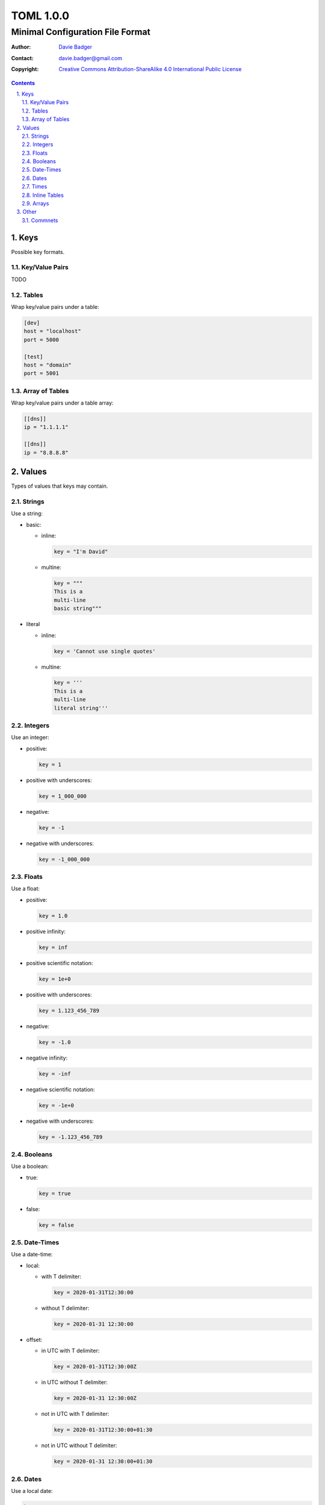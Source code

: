 ============
 TOML 1.0.0
============
-----------------------------------
 Minimal Configuration File Format
-----------------------------------

:Author: `Davie Badger`_
:Contact: davie.badger@gmail.com
:Copyright:
   `Creative Commons Attribution-ShareAlike 4.0 International Public License`__

.. contents::

.. sectnum::
   :suffix: .

__ https://creativecommons.org/licenses/by-sa/4.0/

.. _Davie Badger: https://github.com/daviebadger



Keys
====

Possible key formats.

Key/Value Pairs
---------------

TODO

Tables
------

Wrap key/value pairs under a table:

.. code:: toml

   [dev]
   host = "localhost"
   port = 5000

   [test]
   host = "domain"
   port = 5001

Array of Tables
---------------

Wrap key/value pairs under a table array:

.. code:: toml

   [[dns]]
   ip = "1.1.1.1"

   [[dns]]
   ip = "8.8.8.8"



Values
======

Types of values that keys may contain.

Strings
-------

Use a string:

* basic:

  * inline:

    .. code:: toml

       key = "I'm David"

  * multine:

    .. code:: toml

       key = """
       This is a
       multi-line
       basic string"""

* literal

  * inline:

    .. code:: toml

       key = 'Cannot use single quotes'

  * multine:

    .. code:: toml

       key = '''
       This is a
       multi-line
       literal string'''

Integers
--------

Use an integer:

* positive:

  .. code:: toml

     key = 1

* positive with underscores:

  .. code:: toml

     key = 1_000_000

* negative:

  .. code:: toml

     key = -1

* negative with underscores:

  .. code:: toml

     key = -1_000_000

Floats
------

Use a float:

* positive:

  .. code:: toml

     key = 1.0

* positive infinity:

  .. code:: toml

     key = inf

* positive scientific notation:

  .. code:: toml

     key = 1e+0

* positive with underscores:

  .. code:: toml

     key = 1.123_456_789

* negative:

  .. code:: toml

     key = -1.0

* negative infinity:

  .. code:: toml

     key = -inf

* negative scientific notation:

  .. code:: toml

     key = -1e+0

* negative with underscores:

  .. code:: toml

     key = -1.123_456_789

Booleans
--------

Use a boolean:

* true:

  .. code:: toml

     key = true

* false:

  .. code:: toml

     key = false

Date-Times
----------

Use a date-time:

* local:

  * with T delimiter:

    .. code:: toml

       key = 2020-01-31T12:30:00

  * without T delimiter:

    .. code:: toml

       key = 2020-01-31 12:30:00

* offset:

  * in UTC with T delimiter:

    .. code:: toml

       key = 2020-01-31T12:30:00Z

  * in UTC without T delimiter:

    .. code:: toml

       key = 2020-01-31 12:30:00Z

  * not in UTC with T delimiter:

    .. code:: toml

       key = 2020-01-31T12:30:00+01:30

  * not in UTC without T delimiter:

    .. code:: toml

       key = 2020-01-31 12:30:00+01:30

Dates
-----

Use a local date:

.. code:: toml

   key = 2020-01-31

Times
-----

Use a local time:

.. code:: toml

   key = 12:30:00

Inline Tables
-------------

Use an inline table:

.. code:: toml

   key = { name = "David", age = 25 }

Arrays
------

Use an array:

* inline:

  .. code:: toml

     key = [ 1, 2, 3 ]

* multi-line:

  .. code:: toml

     key = [
       1,
       2,
       3,
     ]



Other
=====

Syntax neither related to keys nor values.

Commnets
--------

Add a comment:

* full-line:

  .. code:: toml

     # This is a full-line comment
     # over two lines.
     key = "value"

* inline:

  .. code:: toml

     key = "value"  # This is an inline comment.
